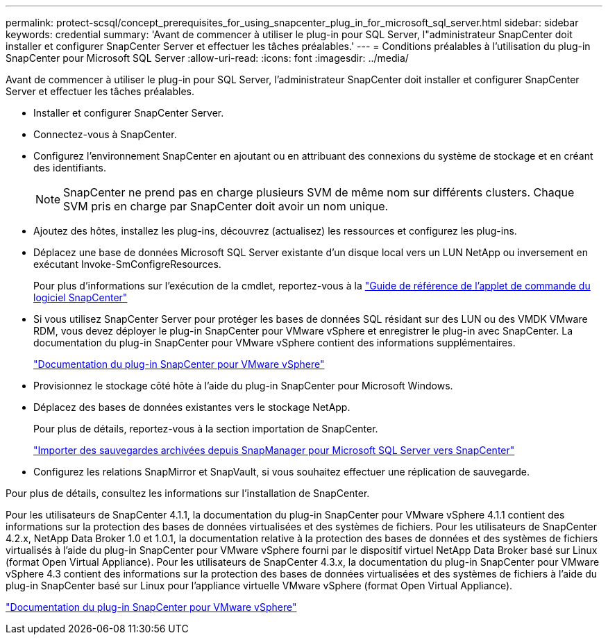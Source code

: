 ---
permalink: protect-scsql/concept_prerequisites_for_using_snapcenter_plug_in_for_microsoft_sql_server.html 
sidebar: sidebar 
keywords: credential 
summary: 'Avant de commencer à utiliser le plug-in pour SQL Server, l"administrateur SnapCenter doit installer et configurer SnapCenter Server et effectuer les tâches préalables.' 
---
= Conditions préalables à l'utilisation du plug-in SnapCenter pour Microsoft SQL Server
:allow-uri-read: 
:icons: font
:imagesdir: ../media/


[role="lead"]
Avant de commencer à utiliser le plug-in pour SQL Server, l'administrateur SnapCenter doit installer et configurer SnapCenter Server et effectuer les tâches préalables.

* Installer et configurer SnapCenter Server.
* Connectez-vous à SnapCenter.
* Configurez l'environnement SnapCenter en ajoutant ou en attribuant des connexions du système de stockage et en créant des identifiants.
+

NOTE: SnapCenter ne prend pas en charge plusieurs SVM de même nom sur différents clusters. Chaque SVM pris en charge par SnapCenter doit avoir un nom unique.

* Ajoutez des hôtes, installez les plug-ins, découvrez (actualisez) les ressources et configurez les plug-ins.
* Déplacez une base de données Microsoft SQL Server existante d'un disque local vers un LUN NetApp ou inversement en exécutant Invoke-SmConfigreResources.
+
Pour plus d'informations sur l'exécution de la cmdlet, reportez-vous à la https://library.netapp.com/ecm/ecm_download_file/ECMLP2885482["Guide de référence de l'applet de commande du logiciel SnapCenter"]

* Si vous utilisez SnapCenter Server pour protéger les bases de données SQL résidant sur des LUN ou des VMDK VMware RDM, vous devez déployer le plug-in SnapCenter pour VMware vSphere et enregistrer le plug-in avec SnapCenter. La documentation du plug-in SnapCenter pour VMware vSphere contient des informations supplémentaires.
+
https://docs.netapp.com/us-en/sc-plugin-vmware-vsphere/["Documentation du plug-in SnapCenter pour VMware vSphere"]

* Provisionnez le stockage côté hôte à l'aide du plug-in SnapCenter pour Microsoft Windows.
* Déplacez des bases de données existantes vers le stockage NetApp.
+
Pour plus de détails, reportez-vous à la section importation de SnapCenter.

+
link:concept_import_archived_backups_from_snapmanager_for_sql_to_snapcenter.html["Importer des sauvegardes archivées depuis SnapManager pour Microsoft SQL Server vers SnapCenter"]

* Configurez les relations SnapMirror et SnapVault, si vous souhaitez effectuer une réplication de sauvegarde.


Pour plus de détails, consultez les informations sur l'installation de SnapCenter.

Pour les utilisateurs de SnapCenter 4.1.1, la documentation du plug-in SnapCenter pour VMware vSphere 4.1.1 contient des informations sur la protection des bases de données virtualisées et des systèmes de fichiers. Pour les utilisateurs de SnapCenter 4.2.x, NetApp Data Broker 1.0 et 1.0.1, la documentation relative à la protection des bases de données et des systèmes de fichiers virtualisés à l'aide du plug-in SnapCenter pour VMware vSphere fourni par le dispositif virtuel NetApp Data Broker basé sur Linux (format Open Virtual Appliance). Pour les utilisateurs de SnapCenter 4.3.x, la documentation du plug-in SnapCenter pour VMware vSphere 4.3 contient des informations sur la protection des bases de données virtualisées et des systèmes de fichiers à l'aide du plug-in SnapCenter basé sur Linux pour l'appliance virtuelle VMware vSphere (format Open Virtual Appliance).

https://docs.netapp.com/us-en/sc-plugin-vmware-vsphere/["Documentation du plug-in SnapCenter pour VMware vSphere"]
